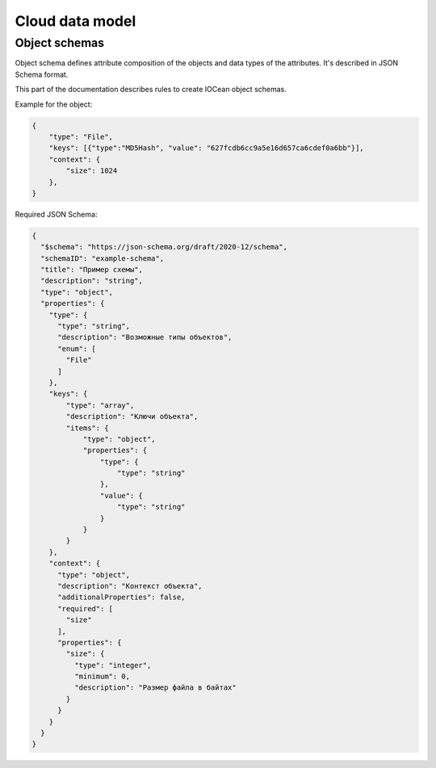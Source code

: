 .. _data_model:

Cloud data model
================

.. _object_schemas:

Object schemas
--------------

Object schema defines attribute composition of the objects and data types of the attributes.
It's described in JSON Schema format.

This part of the documentation describes rules to create IOCean object schemas.

Example for the object:

.. code-block:: JSON

    {
        "type": "File",
        "keys": [{"type":"MD5Hash", "value": "627fcdb6cc9a5e16d657ca6cdef0a6bb"}],
        "context": {
            "size": 1024
        },
    }

Required JSON Schema:

.. code-block:: JSON

    {
      "$schema": "https://json-schema.org/draft/2020-12/schema",
      "schemaID": "example-schema",
      "title": "Пример схемы",
      "description": "string",
      "type": "object",
      "properties": {
        "type": {
          "type": "string",
          "description": "Возможные типы объектов",
          "enum": [
            "File"
          ]
        },
        "keys": {
            "type": "array",
            "description": "Ключи объекта",
            "items": {
                "type": "object",
                "properties": {
                    "type": {
                        "type": "string"
                    },
                    "value": {
                        "type": "string"
                    }
                }
            }
        },
        "context": {
          "type": "object",
          "description": "Контекст объекта",
          "additionalProperties": false,
          "required": [
            "size"
          ],
          "properties": {
            "size": {
              "type": "integer",
              "minimum": 0,
              "description": "Размер файла в байтах"
            }
          }
        }
      }
    }
